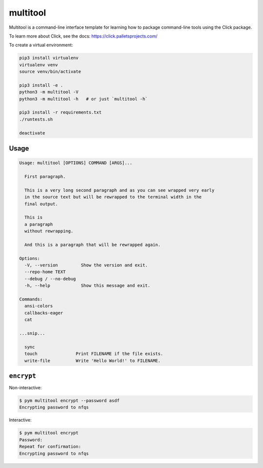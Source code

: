 multitool
=========
Multitool is a command-line interface template for learning how to package command-line tools using the Click package.

To learn more about Click, see the docs: https://click.palletsprojects.com/

To create a virtual environment:

.. code-block:: text

    pip3 install virtualenv
    virtualenv venv
    source venv/bin/activate

    pip3 install -e .
    python3 -m multitool -V
    python3 -m multitool -h   # or just `multitool -h`

    pip3 install -r requirements.txt
    ./runtests.sh

    deactivate

-----
Usage
-----

.. code-block:: text

    Usage: multitool [OPTIONS] COMMAND [ARGS]...

      First paragraph.

      This is a very long second paragraph and as you can see wrapped very early
      in the source text but will be rewrapped to the terminal width in the
      final output.

      This is
      a paragraph
      without rewrapping.

      And this is a paragraph that will be rewrapped again.

    Options:
      -V, --version         Show the version and exit.
      --repo-home TEXT
      --debug / --no-debug
      -h, --help            Show this message and exit.

    Commands:
      ansi-colors
      callbacks-eager
      cat

    ...snip...

      sync
      touch               Print FILENAME if the file exists.
      write-file          Write 'Hello World!' to FILENAME.

-----------
``encrypt``
-----------
Non-interactive:

.. code-block:: text

    $ pym multitool encrypt --password asdf
    Encrypting password to nfqs

Interactive:

.. code-block:: text

    $ pym multitool encrypt
    Password:
    Repeat for confirmation:
    Encrypting password to nfqs
